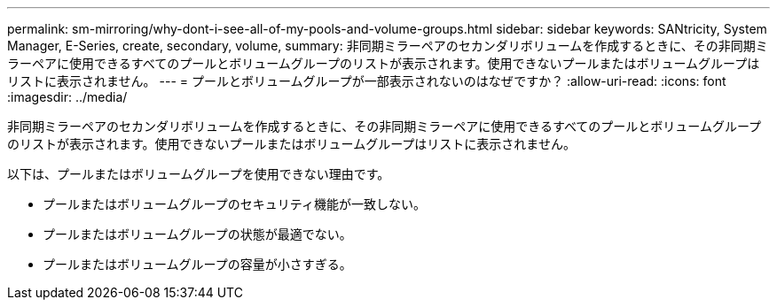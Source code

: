 ---
permalink: sm-mirroring/why-dont-i-see-all-of-my-pools-and-volume-groups.html 
sidebar: sidebar 
keywords: SANtricity, System Manager, E-Series, create, secondary, volume, 
summary: 非同期ミラーペアのセカンダリボリュームを作成するときに、その非同期ミラーペアに使用できるすべてのプールとボリュームグループのリストが表示されます。使用できないプールまたはボリュームグループはリストに表示されません。 
---
= プールとボリュームグループが一部表示されないのはなぜですか？
:allow-uri-read: 
:icons: font
:imagesdir: ../media/


[role="lead"]
非同期ミラーペアのセカンダリボリュームを作成するときに、その非同期ミラーペアに使用できるすべてのプールとボリュームグループのリストが表示されます。使用できないプールまたはボリュームグループはリストに表示されません。

以下は、プールまたはボリュームグループを使用できない理由です。

* プールまたはボリュームグループのセキュリティ機能が一致しない。
* プールまたはボリュームグループの状態が最適でない。
* プールまたはボリュームグループの容量が小さすぎる。

